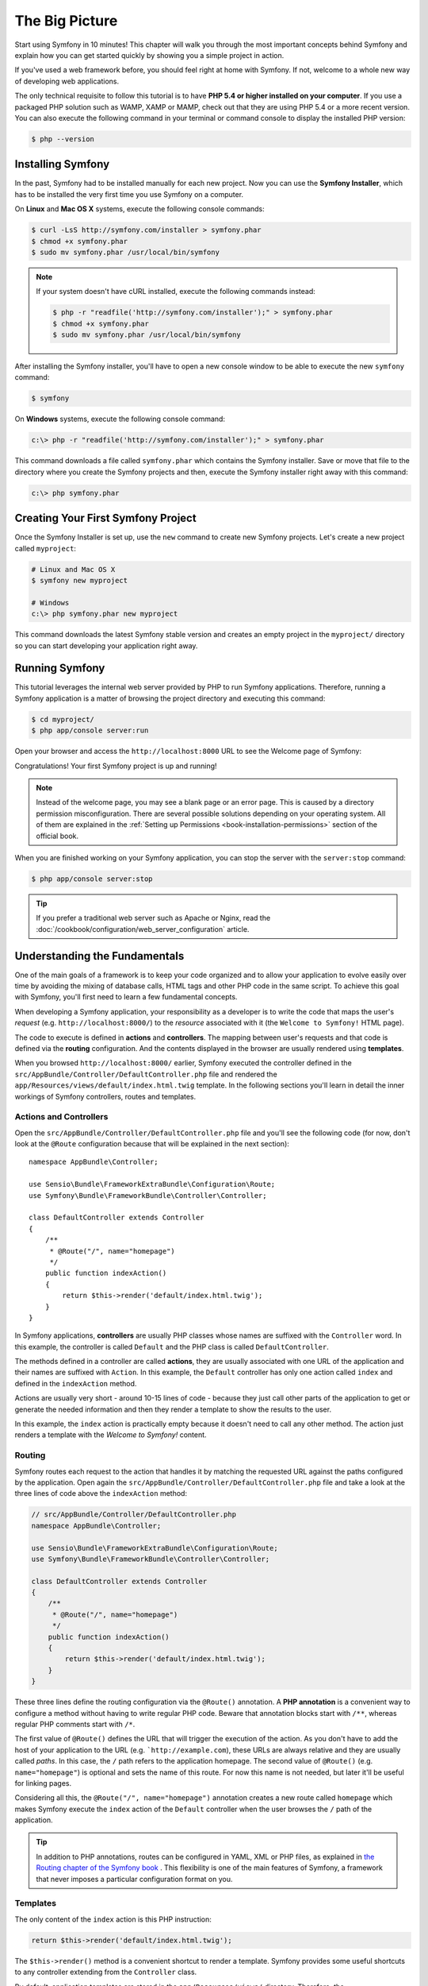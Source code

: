 The Big Picture
===============

Start using Symfony in 10 minutes! This chapter will walk you through the most
important concepts behind Symfony and explain how you can get started quickly
by showing you a simple project in action.

If you've used a web framework before, you should feel right at home with
Symfony. If not, welcome to a whole new way of developing web applications.

The only technical requisite to follow this tutorial is to have **PHP 5.4 or higher
installed on your computer**. If you use a packaged PHP solution such as WAMP,
XAMP or MAMP, check out that they are using PHP 5.4 or a more recent version.
You can also execute the following command in your terminal or command console
to display the installed PHP version:

.. code-block:: bash

    $ php --version

.. _installing-symfony2:

Installing Symfony
------------------

In the past, Symfony had to be installed manually for each new project. Now you
can use the **Symfony Installer**, which has to be installed the very first time
you use Symfony on a computer.

On **Linux** and **Mac OS X** systems, execute the following console commands:

.. code-block:: bash

    $ curl -LsS http://symfony.com/installer > symfony.phar
    $ chmod +x symfony.phar
    $ sudo mv symfony.phar /usr/local/bin/symfony

.. note::

    If your system doesn't have cURL installed, execute the following
    commands instead:

    .. code-block:: bash

        $ php -r "readfile('http://symfony.com/installer');" > symfony.phar
        $ chmod +x symfony.phar
        $ sudo mv symfony.phar /usr/local/bin/symfony

After installing the Symfony installer, you'll have to open a new console window
to be able to execute the new ``symfony`` command:

.. code-block:: bash

    $ symfony

On **Windows** systems, execute the following console command:

.. code-block:: bash

    c:\> php -r "readfile('http://symfony.com/installer');" > symfony.phar

This command downloads a file called ``symfony.phar`` which contains the Symfony
installer. Save or move that file to the directory where you create the Symfony
projects and then, execute the Symfony installer right away with this command:

.. code-block:: bash

    c:\> php symfony.phar

Creating Your First Symfony Project
-----------------------------------

Once the Symfony Installer is set up, use the ``new`` command to create new
Symfony projects. Let's create a new project called ``myproject``:

.. code-block:: bash

    # Linux and Mac OS X
    $ symfony new myproject

    # Windows
    c:\> php symfony.phar new myproject

This command downloads the latest Symfony stable version and creates an empty
project in the ``myproject/`` directory so you can start developing your
application right away.

.. _running-symfony2:

Running Symfony
---------------

This tutorial leverages the internal web server provided by PHP to run Symfony
applications. Therefore, running a Symfony application is a matter of browsing
the project directory and executing this command:

.. code-block:: bash

    $ cd myproject/
    $ php app/console server:run

Open your browser and access the ``http://localhost:8000`` URL to see the
Welcome page of Symfony:

.. image:: /images/quick_tour/welcome.png
   :align: center
   :alt:   Symfony Welcome Page

Congratulations! Your first Symfony project is up and running!

.. note::

    Instead of the welcome page, you may see a blank page or an error page.
    This is caused by a directory permission misconfiguration. There are several
    possible solutions depending on your operating system. All of them are
    explained in the :ref:`Setting up Permissions <book-installation-permissions>`
    section of the official book.

When you are finished working on your Symfony application, you can stop the
server with the ``server:stop`` command:

.. code-block:: bash

    $ php app/console server:stop

.. tip::

    If you prefer a traditional web server such as Apache or Nginx, read the
    :doc:`/cookbook/configuration/web_server_configuration` article.

Understanding the Fundamentals
------------------------------

One of the main goals of a framework is to keep your code organized and to allow
your application to evolve easily over time by avoiding the mixing of database
calls, HTML tags and other PHP code in the same script. To achieve this goal
with Symfony, you'll first need to learn a few fundamental concepts.

When developing a Symfony application, your responsibility as a developer is to
write the code that maps the user's *request* (e.g. ``http://localhost:8000/``)
to the *resource* associated with it (the ``Welcome to Symfony!`` HTML page).

The code to execute is defined in **actions** and **controllers**. The mapping
between user's requests and that code is defined via the **routing** configuration.
And the contents displayed in the browser are usually rendered using **templates**.

When you browsed ``http://localhost:8000/`` earlier, Symfony executed the
controller defined in the ``src/AppBundle/Controller/DefaultController.php``
file and rendered the ``app/Resources/views/default/index.html.twig`` template.
In the following sections you'll learn in detail the inner workings of Symfony
controllers, routes and templates.

Actions and Controllers
~~~~~~~~~~~~~~~~~~~~~~~

Open the ``src/AppBundle/Controller/DefaultController.php`` file and you'll see
the following code (for now, don't look at the ``@Route`` configuration because
that will be explained in the next section)::

    namespace AppBundle\Controller;

    use Sensio\Bundle\FrameworkExtraBundle\Configuration\Route;
    use Symfony\Bundle\FrameworkBundle\Controller\Controller;

    class DefaultController extends Controller
    {
        /**
         * @Route("/", name="homepage")
         */
        public function indexAction()
        {
            return $this->render('default/index.html.twig');
        }
    }

In Symfony applications, **controllers** are usually PHP classes whose names are
suffixed with the ``Controller`` word. In this example, the controller is called
``Default`` and the PHP class is called ``DefaultController``.

The methods defined in a controller are called **actions**, they are usually
associated with one URL of the application and their names are suffixed with
``Action``. In this example, the ``Default`` controller has only one action
called ``index`` and defined in the ``indexAction`` method.

Actions are usually very short - around 10-15 lines of code - because they just
call other parts of the application to get or generate the needed information and
then they render a template to show the results to the user.

In this example, the ``index`` action is practically empty because it doesn't
need to call any other method. The action just renders a template with the
*Welcome to Symfony!* content.

Routing
~~~~~~~

Symfony routes each request to the action that handles it by matching the
requested URL against the paths configured by the application. Open again the
``src/AppBundle/Controller/DefaultController.php`` file and take a look at the
three lines of code above the ``indexAction`` method:

.. code-block:: php

    // src/AppBundle/Controller/DefaultController.php
    namespace AppBundle\Controller;

    use Sensio\Bundle\FrameworkExtraBundle\Configuration\Route;
    use Symfony\Bundle\FrameworkBundle\Controller\Controller;

    class DefaultController extends Controller
    {
        /**
         * @Route("/", name="homepage")
         */
        public function indexAction()
        {
            return $this->render('default/index.html.twig');
        }
    }

These three lines define the routing configuration via the ``@Route()`` annotation.
A **PHP annotation** is a convenient way to configure a method without having to
write regular PHP code. Beware that annotation blocks start with ``/**``, whereas
regular PHP comments start with ``/*``.

The first value of ``@Route()`` defines the URL that will trigger the execution
of the action. As you don't have to add the host of your application to the URL
(e.g. ```http://example.com``), these URLs are always relative and they are usually
called *paths*. In this case, the ``/`` path refers to the application homepage.
The second value of ``@Route()`` (e.g. ``name="homepage"``) is optional and sets
the name of this route. For now this name is not needed, but later it'll be useful
for linking pages.

Considering all this, the ``@Route("/", name="homepage")`` annotation creates a
new route called ``homepage`` which makes Symfony execute the ``index`` action
of the ``Default`` controller when the user browses the ``/`` path of the application.

.. tip::

    In addition to PHP annotations, routes can be configured in YAML, XML or
    PHP files, as explained in `the Routing chapter of the Symfony book`_ .
    This flexibility is one of the main features of Symfony, a framework that
    never imposes a particular configuration format on you.

Templates
~~~~~~~~~

The only content of the ``index`` action is this PHP instruction:

.. code-block:: php

    return $this->render('default/index.html.twig');

The ``$this->render()`` method is a convenient shortcut to render a template.
Symfony provides some useful shortcuts to any controller extending from the
``Controller`` class.

By default, application templates are stored in the ``app/Resources/views/``
directory. Therefore, the ``default/index.html.twig`` template corresponds to the
``app/Resources/views/default/index.html.twig``. Open that file and you'll see
the following code:

.. code-block:: html+jinja

    {# app/Resources/views/default/index.html.twig #}
    {% extends 'base.html.twig' %}

    {% block body %}
        <h1>Welcome to Symfony!</h1>
    {% endblock %}

This template is created with `Twig`_, a new template engine created for modern
PHP applications. The :doc:`second part of this tutorial </quick_tour/the_view>`
will introduce how templates work in Symfony.

.. _quick-tour-big-picture-environments:

Working with Environments
-------------------------

Now that you have a better understanding of how Symfony works, take a closer
look at the bottom of any Symfony rendered page. You should notice a small
bar with the Symfony logo. This is the "Web Debug Toolbar", and it is a
Symfony developer's best friend!

.. image:: /images/quick_tour/web_debug_toolbar.png
   :align: center

But what you see initially is only the tip of the iceberg; click on any of the
bar sections to open the profiler and get much more detailed information about
the request, the query parameters, security details, and database queries:

.. image:: /images/quick_tour/profiler.png
   :align: center

This tool provides so much internal information about your application that you
may be worried about your visitors accessing sensible information. Symfony is
aware of this issue and for that reason, it won't display this bar when your
application is running in the production server.

How does Symfony know  whether your application is running locally or on a
production server? Keep reading to discover the concept of **execution environments**.

.. _quick-tour-big-picture-environments-intro:

What is an Environment?
~~~~~~~~~~~~~~~~~~~~~~~

An :term:`Environment` represents a group of configurations that's used to run
your application. Symfony defines two environments by default: ``dev``
(suited for when developing the application locally) and ``prod`` (optimized
for when executing the application on production).

When you visit the ``http://localhost:8000`` URL in your browser, you're executing
your Symfony application in the ``dev`` environment. To visit your application
in the ``prod`` environment, visit the ``http://localhost:8000/app.php`` URL instead.
If you prefer to always show the ``dev`` environment in the URL, you can visit
``http://localhost:8000/app_dev.php`` URL.

The main difference between environments is that ``dev`` is optimized to provide
lots of information to the developer, which means worse application performance.
Meanwhile, ``prod`` is optimized to get the best performance, which means that
debug information is disabled, as well as the Web Debug Toolbar.

The other difference between environments is the configuration options used to
execute the application. When you access the ``dev`` environment, Symfony loads
the ``app/config/config_dev.yml`` configuration file. When you access the ``prod``
environment, Symfony loads ``app/config/config_prod.yml`` file.

Typically, the environments share a large amount of configuration options. For
that reason, you put your common configuration in ``config.yml`` and override
the specific configuration file for each environment where necessary:

.. code-block:: yaml

    # app/config/config_dev.yml
    imports:
        - { resource: config.yml }

    web_profiler:
        toolbar: true
        intercept_redirects: false

In this example, the ``config_dev.yml`` configuration file imports the common
``config.yml`` file and then overrides any existing web debug toolbar configuration
with its own options.

For more details on environments, see
":ref:`Environments & Front Controllers <page-creation-environments>`" article.

Final Thoughts
--------------

Congratulations! You've had your first taste of Symfony code. That wasn't so
hard, was it? There's a lot more to explore, but you should already see how
Symfony makes it really easy to implement web sites better and faster. If you
are eager to learn more about Symfony, dive into the next section:
":doc:`The View <the_view>`".

.. _Composer: https://getcomposer.org/
.. _executable installer: http://getcomposer.org/download
.. _Twig: http://twig.sensiolabs.org/
.. _the Routing chapter of the Symfony book: http://symfony.com/doc/current/book/routing.html
